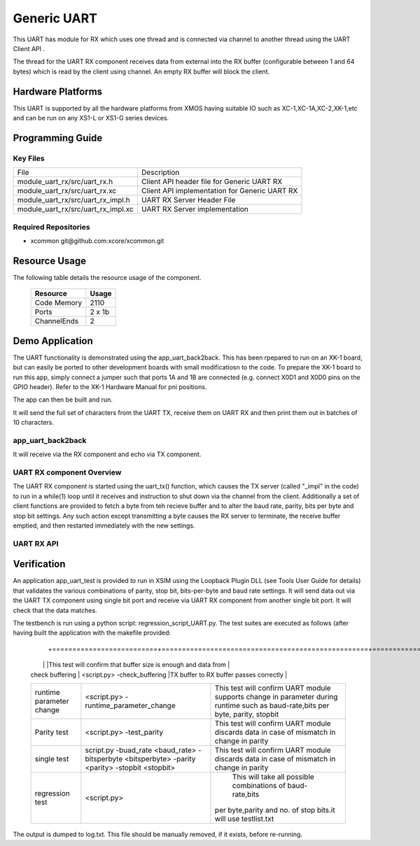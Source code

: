 Generic UART
============

This UART has module for RX which uses one thread and is connected via channel to another thread using the UART Client API . 

The thread for the UART RX component receives data from external into the RX buffer (configurable between 1 and 64 bytes) which is read by the client using channel. An empty RX buffer will block the client.


Hardware Platforms
------------------

This UART is supported by all the hardware platforms from XMOS having suitable IO such as XC-1,XC-1A,XC-2,XK-1,etc and can be run on any XS1-L or XS1-G series devices.


Programming Guide
-----------------

Key Files
+++++++++

+-------------------------------------+-----------------------------------------------+
| File                                | Description                                   |
+-------------------------------------+-----------------------------------------------+
| module_uart_rx/src/uart_rx.h        | Client API header file for Generic UART RX    |
+-------------------------------------+-----------------------------------------------+
| module_uart_rx/src/uart_rx.xc       | Client API implementation for Generic UART RX |
+-------------------------------------+-----------------------------------------------+
| module_uart_rx/src/uart_rx_impl.h   | UART RX Server Header File                    |
+-------------------------------------+-----------------------------------------------+
| module_uart_rx/src/uart_rx_impl.xc  | UART RX Server implementation                 |
+-------------------------------------+-----------------------------------------------+

Required Repositories
+++++++++++++++++++++

* xcommon git\@github.com:xcore/xcommon.git

Resource Usage
--------------

The following table details the resource usage of the component.

 +-----------------+---------+
 | Resource        | Usage   |
 +=================+=========+
 | Code  Memory    | 2110    |
 +-----------------+---------+
 | Ports           | 2 x 1b  |
 +-----------------+---------+
 | ChannelEnds     | 2       |
 +-----------------+---------+

  
Demo Application
-----------------

The UART functionality is demonstrated using the app_uart_back2back. This has been rpepared to run on an XK-1 board, but can easily be ported to other development boards with small modificatiosn to the code. To prepare the XK-1 board to run this app, simply connect a jumper such that ports 1A and 1B are connected (e.g. connect X0D1 and X0D0 pins on the GPIO header). Refer to the XK-1 Hardware Manual for pni positions.

The app can then be built and run. 

It will send the full set of characters from the UART TX, receive them on UART RX and then print them out in batches of 10 characters.

  
app_uart_back2back
++++++++++++++++++

It will receive via the RX component and echo via TX component.

UART RX component Overview
++++++++++++++++++++++++++

The UART RX component is started using the uart_tx() function, which causes the TX server (called "_impl" in the code) to run in a while(1) loop until it receives and instruction to shut down via the channel from the client. Additionally a set of client functions are provided to fetch a byte from teh recieve buffer and to alter the baud rate, parity, bits per byte and stop bit settings. Any such action except transmitting a byte causes the RX server to terminate, the receive buffer emptied, and then restarted immediately with the new settings. 

UART RX API
+++++++++++

.. doxygenfunction:: uart_rx
.. doxygenfunction:: uart_rx_get_byte
.. doxygenfunction:: uart_rx_get_byte_byref
.. doxygenfunction:: uart_rx_set_baud_rate
.. doxygenfunction:: uart_rx_set_parity
.. doxygenfunction:: uart_rx_set_stop_bits
.. doxygenfunction:: uart_rx_set_bits_per_byte


Verification
------------
   
An application app_uart_test is provided to run in XSIM using the Loopback Plugin DLL (see Tools User Guide for details) that validates the various combinations of parity, stop bit, bits-per-byte and baud rate settings. It will send data out via the UART TX component using single bit port and receive via UART RX component from another single bit port. It will check that the data matches.

The testbench is run using a python script: regression_script_UART.py. The test suites are executed as follows (after having built the application with the makefile provided:

 +--------------------------+---------------------------------------------------+----------------------------------------------------------------+
 |   Testbench   	    |  Command   					| Description 	                                                 |
  +==========================+===================================================+===============================================================+
 | 		            |                                         	 	|This test will confirm that buffer size is enough and data from | 
 | check buffering   	    | <script.py> -check_buffering        	 	|TX buffer to RX buffer passes correctly                         |
 +--------------------------+---------------------------------------------------+----------------------------------------------------------------+
 | 		            | <script.py> -runtime_parameter_change   	 	|This test will confirm UART module supports change in parameter |
 | runtime parameter change |							|during runtime such as baud-rate,bits per byte, parity, stopbit |
 +--------------------------+---------------------------------------------------+----------------------------------------------------------------+
 | 		   	    | <script.py> -test_parity   		 	|This test will confirm UART module discards data in case of     |
 | Parity test              |					 		|mismatch in  change in parity                                   |
 +--------------------------+---------------------------------------------------+----------------------------------------------------------------+
 | single test   	    |script.py -buad_rate <baud_rate> -bitsperbyte      |This test will confirm UART module discards data in case of     |
 |                   	    |<bitsperbyte> -parity <parity> -stopbit <stopbit>	|mismatch in  change in parity                                   |
 +--------------------------+---------------------------------------------------+----------------------------------------------------------------+
 |			    |<script.py>				        | This will take all possible combinations of baud-rate,bits     |
 | regression test          |							|per byte,parity and no. of stop bits.it will use testlist.txt   | 
 +--------------------------+---------------------------------------------------+----------------------------------------------------------------+

The output is dumped to log.txt. This file should be manually removed, if it exists, before re-running.


